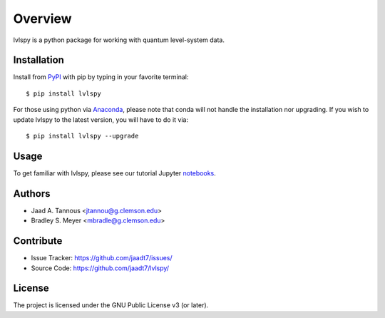 Overview
========

lvlspy is a python package for working with quantum level-system data.

Installation
------------

Install from `PyPI <https://pypi.org/project/lvlspy>`_ with pip by
typing in your favorite terminal::

    $ pip install lvlspy
    
For those using python via `Anaconda <https://anaconda.org>`_, please note that conda
will not handle the installation nor upgrading. If you wish to update lvlspy to the latest 
version, you will have to do it via::

	$ pip install lvlspy --upgrade
	
Usage
-----

To get familiar with lvlspy, please see our tutorial Jupyter
`notebooks <https://github.com/jaadt7/lvlspy_tutorial>`_.

Authors
-------

- Jaad A. Tannous <jtannou@g.clemson.edu>
- Bradley S. Meyer <mbradle@g.clemson.edu>

Contribute
----------

- Issue Tracker: `<https://github.com/jaadt7/issues/>`_
- Source Code: `<https://github.com/jaadt7/lvlspy/>`_

License
-------

The project is licensed under the GNU Public License v3 (or later).

